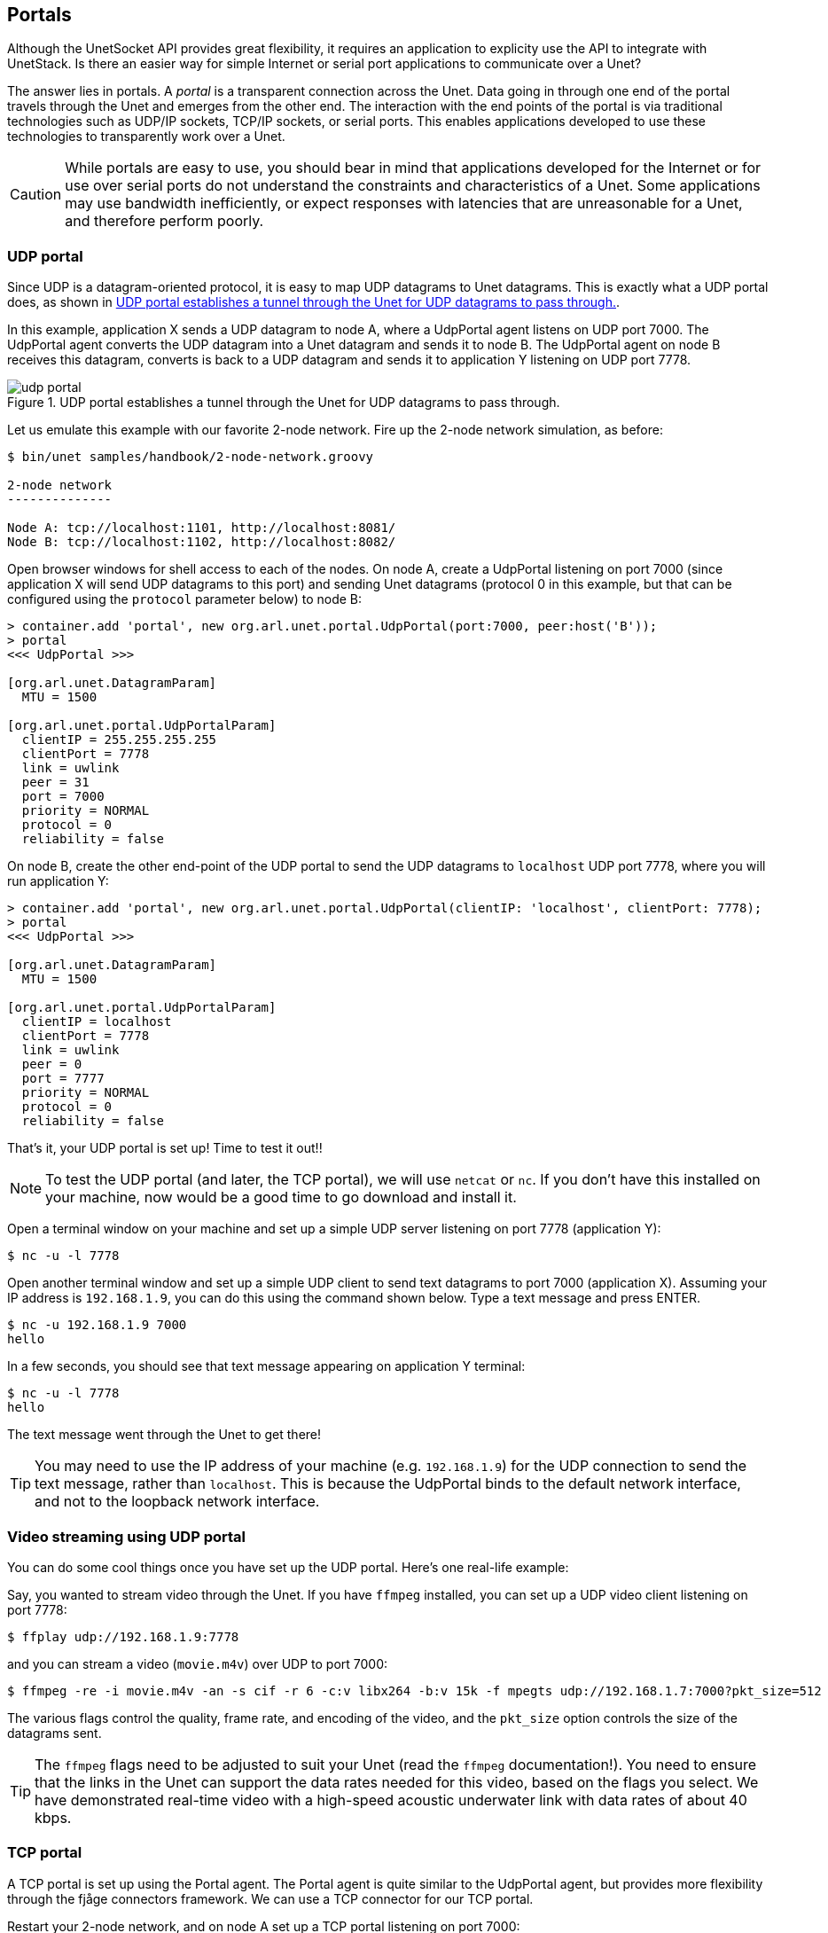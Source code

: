 == Portals

Although the UnetSocket API provides great flexibility, it requires an application to explicity use the API to integrate with UnetStack. Is there an easier way for simple Internet or serial port applications to communicate over a Unet?

The answer lies in portals. A _portal_ is a transparent connection across the Unet. Data going in through one end of the portal travels through the Unet and emerges from the other end. The interaction with the end points of the portal is via traditional technologies such as UDP/IP sockets, TCP/IP sockets, or serial ports. This enables applications developed to use these technologies to transparently work over a Unet.

CAUTION: While portals are easy to use, you should bear in mind that applications developed for the Internet or for use over serial ports do not understand the constraints and characteristics of a Unet. Some applications may use bandwidth inefficiently, or expect responses with latencies that are unreasonable for a Unet, and therefore perform poorly.

=== UDP portal

Since UDP is a datagram-oriented protocol, it is easy to map UDP datagrams to Unet datagrams. This is exactly what a UDP portal does, as shown in <<fig_udp_portal>>.

In this example, application X sends a UDP datagram to node A, where a UdpPortal agent listens on UDP port 7000. The UdpPortal agent converts the UDP datagram into a Unet datagram and sends it to node B. The UdpPortal agent on node B receives this datagram, converts is back to a UDP datagram and sends it to application Y listening on UDP port 7778.

[[fig_udp_portal]]
.UDP portal establishes a tunnel through the Unet for UDP datagrams to pass through.
image::udp-portal.png[]

Let us emulate this example with our favorite 2-node network. Fire up the 2-node network simulation, as before:

[source, shell]
----
$ bin/unet samples/handbook/2-node-network.groovy

2-node network
--------------

Node A: tcp://localhost:1101, http://localhost:8081/
Node B: tcp://localhost:1102, http://localhost:8082/

----

Open browser windows for shell access to each of the nodes. On node A, create a UdpPortal listening on port 7000 (since application X will send UDP datagrams to this port) and sending Unet datagrams (protocol 0 in this example, but that can be configured using the `protocol` parameter below) to node B:

[source, console]
----
> container.add 'portal', new org.arl.unet.portal.UdpPortal(port:7000, peer:host('B'));
> portal
<<< UdpPortal >>>

[org.arl.unet.DatagramParam]
  MTU = 1500

[org.arl.unet.portal.UdpPortalParam]
  clientIP = 255.255.255.255
  clientPort = 7778
  link = uwlink
  peer = 31
  port = 7000
  priority = NORMAL
  protocol = 0
  reliability = false
----

On node B, create the other end-point of the UDP portal to send the UDP datagrams to `localhost` UDP port 7778, where you will run application Y:

[source, console]
----
> container.add 'portal', new org.arl.unet.portal.UdpPortal(clientIP: 'localhost', clientPort: 7778);
> portal
<<< UdpPortal >>>

[org.arl.unet.DatagramParam]
  MTU = 1500

[org.arl.unet.portal.UdpPortalParam]
  clientIP = localhost
  clientPort = 7778
  link = uwlink
  peer = 0
  port = 7777
  priority = NORMAL
  protocol = 0
  reliability = false
----

That's it, your UDP portal is set up! Time to test it out!!

NOTE: To test the UDP portal (and later, the TCP portal), we will use `netcat` or `nc`. If you don't have this installed on your machine, now would be a good time to go download and install it.

Open a terminal window on your machine and set up a simple UDP server listening on port 7778 (application Y):

[source, shell]
----
$ nc -u -l 7778
----

Open another terminal window and set up a simple UDP client to send text datagrams to port 7000 (application X). Assuming your IP address is `192.168.1.9`, you can do this using the command shown below. Type a text message and press ENTER.

[source, shell]
----
$ nc -u 192.168.1.9 7000
hello
----

In a few seconds, you should see that text message appearing on application Y terminal:

[source, shell]
----
$ nc -u -l 7778
hello
----

The text message went through the Unet to get there!

TIP: You may need to use the IP address of your machine (e.g. `192.168.1.9`) for the UDP connection to send the text message, rather than `localhost`. This is because the UdpPortal binds to the default network interface, and not to the loopback network interface.


=== Video streaming using UDP portal

You can do some cool things once you have set up the UDP portal. Here's one real-life example:

Say, you wanted to stream video through the Unet. If you have `ffmpeg` installed, you can set up a UDP video client listening on port 7778:

[source, shell]
----
$ ffplay udp://192.168.1.9:7778
----

and you can stream a video (`movie.m4v`) over UDP to port 7000:

[source, shell]
----
$ ffmpeg -re -i movie.m4v -an -s cif -r 6 -c:v libx264 -b:v 15k -f mpegts udp://192.168.1.7:7000?pkt_size=512
----

The various flags control the quality, frame rate, and encoding of the video, and the `pkt_size` option controls the size of the datagrams sent.

TIP: The `ffmpeg` flags need to be adjusted to suit your Unet (read the `ffmpeg` documentation!). You need to ensure that the links in the Unet can support the data rates needed for this video, based on the flags you select. We have demonstrated real-time video with a high-speed acoustic underwater link with data rates of about 40 kbps.

=== TCP portal

A TCP portal is set up using the Portal agent. The Portal agent is quite similar to the UdpPortal agent, but provides more flexibility through the fjåge connectors framework. We can use a TCP connector for our TCP portal.

Restart your 2-node network, and on node A set up a TCP portal listening on port 7000:

[source, console]
----
> container.add 'portal', new org.arl.unet.portal.Portal(7000);
> portal
<<< Portal >>>

[org.arl.unet.DatagramParam]
  MTU = 128

[org.arl.unet.portal.PortalParam]
  delimiters = [10, 13]
  link = uwlink
  peer = 0
  priority = NORMAL
  protocol = 0
  reliability = false
  timeout = 1000
----

On node B, create the other end-point of the TCP portal listening on port 7001:

[source, console]
----
> container.add 'portal', new org.arl.unet.portal.Portal(7001);
----

That's it, your TCP portal is set up! Time to test it out!!

Open a terminal window on your machine and connect over TCP/IP to node A:

[source, shell]
----
$ nc localhost 7000
----

Open another terminal window and connect over TCP/IP to node B. Type a text message and press ENTER.

[source, shell]
----
$ nc localhost 7001
hello
----

In a few seconds, you should see that text message appearing on the TCP/IP connection to node A:

[source, shell]
----
$ nc localhost 7000
hello
----

The text message went through the Unet to get there!

TIP: The TCP portal is bidirectional, so you can type something on node A, and you should see it appear on node B. The UDP portal in <<UDP portal>> can also be set up as bidirectional by carefully configuring the `peer`, `port`, and `clientPort` parameters at both end-points.

=== Serial portal

Since the Portal agent uses the fjåge connectors framework, it can easily work with any type of connector. Since fjåge provides a serial port connecor, we can easily set up a serial portal on each of your nodes:

[source, console]
----
> container.add 'portal', new org.arl.unet.portal.Portal('/dev/ttyS0', 9600, 'N81');
----

NOTE: Since many modern computers do not have serial ports, you may not be able to test the above code on your computer. If you have underwater modems with serial ports, you'll need to replace the device name (`/dev/ttyS0`) with the appropriate serial port device name to run this code. You can also customize the serial port baud rate (`9600`) and settings (`N81`).

Once you have the serial portal set up on all nodes, you can connect to the node's serial port using a serial terminal application (e.g. `minicom`) and type text messages just like you did with `nc` during the TCP portal test.
